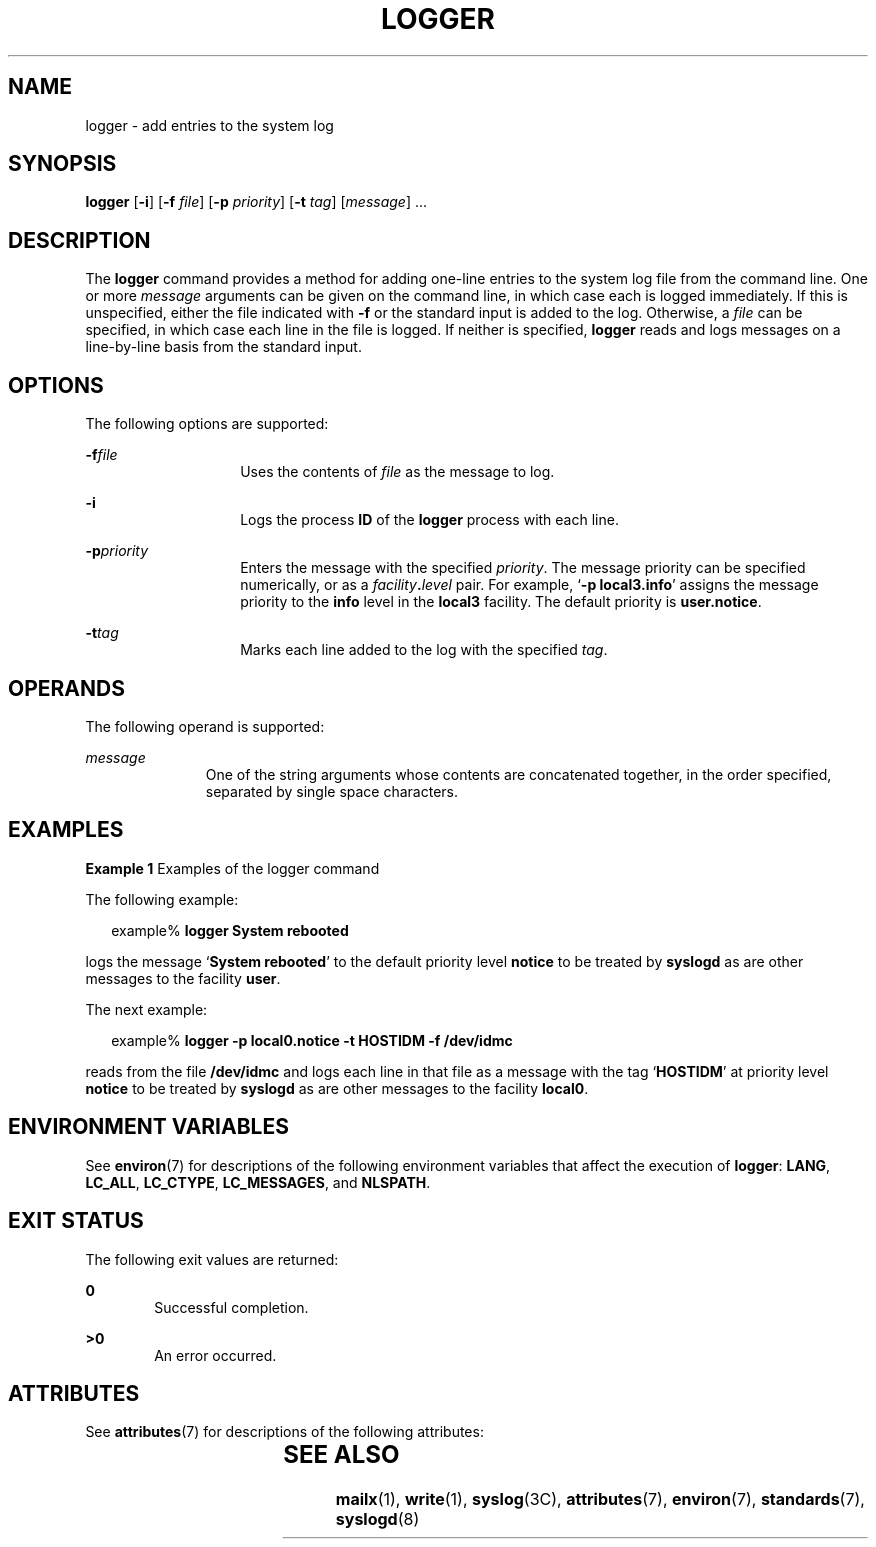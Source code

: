 .\"
.\" Sun Microsystems, Inc. gratefully acknowledges The Open Group for
.\" permission to reproduce portions of its copyrighted documentation.
.\" Original documentation from The Open Group can be obtained online at
.\" http://www.opengroup.org/bookstore/.
.\"
.\" The Institute of Electrical and Electronics Engineers and The Open
.\" Group, have given us permission to reprint portions of their
.\" documentation.
.\"
.\" In the following statement, the phrase ``this text'' refers to portions
.\" of the system documentation.
.\"
.\" Portions of this text are reprinted and reproduced in electronic form
.\" in the SunOS Reference Manual, from IEEE Std 1003.1, 2004 Edition,
.\" Standard for Information Technology -- Portable Operating System
.\" Interface (POSIX), The Open Group Base Specifications Issue 6,
.\" Copyright (C) 2001-2004 by the Institute of Electrical and Electronics
.\" Engineers, Inc and The Open Group.  In the event of any discrepancy
.\" between these versions and the original IEEE and The Open Group
.\" Standard, the original IEEE and The Open Group Standard is the referee
.\" document.  The original Standard can be obtained online at
.\" http://www.opengroup.org/unix/online.html.
.\"
.\" This notice shall appear on any product containing this material.
.\"
.\" The Berkeley software License Agreement specifies the terms and conditions
.\" for redistribution.

.\" The contents of this file are subject to the terms of the
.\" Common Development and Distribution License (the "License").
.\" You may not use this file except in compliance with the License.
.\"
.\" You can obtain a copy of the license at usr/src/OPENSOLARIS.LICENSE
.\" or http://www.opensolaris.org/os/licensing.
.\" See the License for the specific language governing permissions
.\" and limitations under the License.
.\"
.\" When distributing Covered Code, include this CDDL HEADER in each
.\" file and include the License file at usr/src/OPENSOLARIS.LICENSE.
.\" If applicable, add the following below this CDDL HEADER, with the
.\" fields enclosed by brackets "[]" replaced with your own identifying
.\" information: Portions Copyright [yyyy] [name of copyright owner]
.\"
.\"
.\" Copyright (c) 1983 Regents of the University of California.
.\" All rights reserved.
.\" Portions Copyright (c) 1992, X/Open Company Limited.  All Rights Reserved.
.\" Copyright (c) 1995, Sun Microsystems, Inc.  All Rights Reserved
.\"
.TH LOGGER 1 "Feb 1, 1995"
.SH NAME
logger \- add entries to the system log
.SH SYNOPSIS
.LP
.nf
\fBlogger\fR [\fB-i\fR] [\fB-f\fR \fIfile\fR] [\fB-p\fR \fIpriority\fR] [\fB-t\fR \fItag\fR] [\fImessage\fR] ...
.fi

.SH DESCRIPTION
.sp
.LP
The \fBlogger\fR command provides a method for adding one-line entries to the
system log file from the command line. One or more \fImessage\fR arguments can
be given on the command line, in which case each is logged immediately. If this
is unspecified, either the file indicated with \fB-f\fR or the standard input
is added to the log.  Otherwise, a \fIfile\fR can be specified, in which case
each line in the file is logged. If neither is specified, \fBlogger\fR reads
and logs messages on a line-by-line basis from the standard input.
.SH OPTIONS
.sp
.LP
The following options are supported:
.sp
.ne 2
.na
\fB\fB-f\fR\fIfile\fR\fR
.ad
.RS 14n
Uses the contents of \fIfile\fR as the message to log.
.RE

.sp
.ne 2
.na
\fB\fB-i\fR\fR
.ad
.RS 14n
Logs the process \fBID\fR of the \fBlogger\fR process with each line.
.RE

.sp
.ne 2
.na
\fB\fB-p\fR\fIpriority\fR\fR
.ad
.RS 14n
Enters the message with the specified \fIpriority\fR. The message priority can
be specified numerically, or as a \fIfacility\fR\fB\&.\fR\fIlevel\fR pair.  For
example, `\fB\fR\fB-p\fR\fB local3.info\fR' assigns the message priority to the
\fBinfo\fR level in the \fBlocal3\fR facility.  The default priority is
\fBuser.notice\fR.
.RE

.sp
.ne 2
.na
\fB\fB-t\fR\fItag\fR\fR
.ad
.RS 14n
Marks each line added to the log with the specified \fItag\fR.
.RE

.SH OPERANDS
.sp
.LP
The following operand is supported:
.sp
.ne 2
.na
\fB\fImessage\fR\fR
.ad
.RS 11n
One of the string arguments whose contents are concatenated together, in the
order specified, separated by single space characters.
.RE

.SH EXAMPLES
.LP
\fBExample 1 \fRExamples of the logger command
.sp
.LP
The following example:

.sp
.in +2
.nf
example% \fBlogger System rebooted\fR
.fi
.in -2
.sp

.sp
.LP
logs the message `\fBSystem rebooted\fR' to the default priority level
\fBnotice\fR to be treated by \fBsyslogd\fR as are other messages to the
facility  \fBuser\fR.

.sp
.LP
The next example:

.sp
.in +2
.nf
example% \fBlogger -p local0.notice -t HOSTIDM -f /dev/idmc\fR
.fi
.in -2
.sp

.sp
.LP
reads from the file \fB/dev/idmc\fR and logs each line in that file as a
message with the tag `\fBHOSTIDM\fR' at priority level \fBnotice\fR to be
treated by \fBsyslogd\fR as are other messages to the facility \fBlocal0\fR.

.SH ENVIRONMENT VARIABLES
.sp
.LP
See \fBenviron\fR(7) for descriptions of the following environment variables
that affect the execution of \fBlogger\fR: \fBLANG\fR, \fBLC_ALL\fR,
\fBLC_CTYPE\fR, \fBLC_MESSAGES\fR, and \fBNLSPATH\fR.
.SH EXIT STATUS
.sp
.LP
The following exit values are returned:
.sp
.ne 2
.na
\fB\fB0\fR\fR
.ad
.RS 6n
Successful completion.
.RE

.sp
.ne 2
.na
\fB\fB>0\fR\fR
.ad
.RS 6n
An error occurred.
.RE

.SH ATTRIBUTES
.sp
.LP
See \fBattributes\fR(7) for descriptions of the following attributes:
.sp

.sp
.TS
box;
c | c
l | l .
ATTRIBUTE TYPE	ATTRIBUTE VALUE
_
Interface Stability	Standard
.TE

.SH SEE ALSO
.sp
.LP
.BR mailx (1),
.BR write (1),
.BR syslog (3C),
.BR attributes (7),
.BR environ (7),
.BR standards (7),
.BR syslogd (8)
